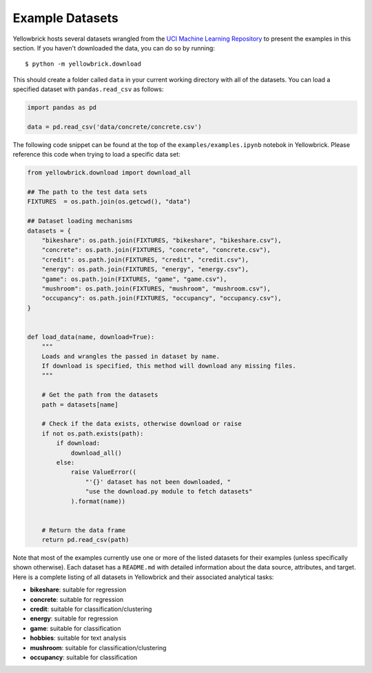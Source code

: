 Example Datasets
----------------

Yellowbrick hosts several datasets wrangled from the `UCI Machine
Learning Repository <http://archive.ics.uci.edu/ml/>`__ to present the
examples in this section. If you haven't downloaded the data, you can do so by
running:

::

    $ python -m yellowbrick.download

This should create a folder called ``data`` in your current working directory with all of the datasets. You can load a specified dataset with ``pandas.read_csv`` as follows:

.. code:: python

    import pandas as pd

    data = pd.read_csv('data/concrete/concrete.csv')

The following code snippet can be found at the top of the ``examples/examples.ipynb`` notebok in Yellowbrick. Please reference this code when trying to load a specific data set:

.. code:: python

    from yellowbrick.download import download_all

    ## The path to the test data sets
    FIXTURES  = os.path.join(os.getcwd(), "data")

    ## Dataset loading mechanisms
    datasets = {
        "bikeshare": os.path.join(FIXTURES, "bikeshare", "bikeshare.csv"),
        "concrete": os.path.join(FIXTURES, "concrete", "concrete.csv"),
        "credit": os.path.join(FIXTURES, "credit", "credit.csv"),
        "energy": os.path.join(FIXTURES, "energy", "energy.csv"),
        "game": os.path.join(FIXTURES, "game", "game.csv"),
        "mushroom": os.path.join(FIXTURES, "mushroom", "mushroom.csv"),
        "occupancy": os.path.join(FIXTURES, "occupancy", "occupancy.csv"),
    }


    def load_data(name, download=True):
        """
        Loads and wrangles the passed in dataset by name.
        If download is specified, this method will download any missing files.
        """

        # Get the path from the datasets
        path = datasets[name]

        # Check if the data exists, otherwise download or raise
        if not os.path.exists(path):
            if download:
                download_all()
            else:
                raise ValueError((
                    "'{}' dataset has not been downloaded, "
                    "use the download.py module to fetch datasets"
                ).format(name))


        # Return the data frame
        return pd.read_csv(path)

Note that most of the examples currently use one or more of the listed datasets for their examples (unless specifically shown otherwise). Each dataset has a ``README.md`` with detailed information about the data source, attributes, and target. Here is a complete listing of all datasets in Yellowbrick and their associated analytical tasks:

- **bikeshare**: suitable for regression
- **concrete**: suitable for regression
- **credit**: suitable for classification/clustering
- **energy**: suitable for regression
- **game**: suitable for classification
- **hobbies**: suitable for text analysis
- **mushroom**: suitable for classification/clustering
- **occupancy**: suitable for classification
